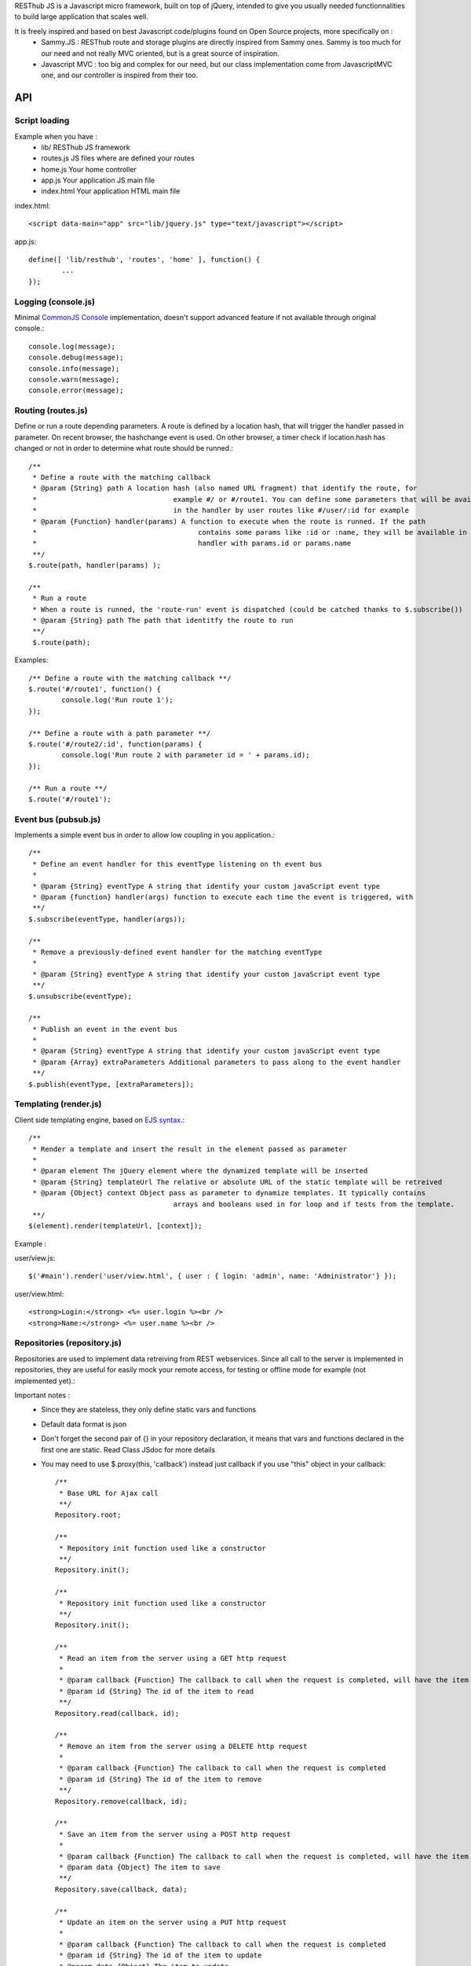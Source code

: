 RESThub JS is a Javascript micro framework, built on top of jQuery, intended to give you usually needed functionnalities
to build large application that scales well.

It is freely inspired and based on best Javascript code/plugins found on Open Source projects, more specifically on :
 * Sammy.JS : RESThub route and storage plugins are directly inspired from Sammy ones. Sammy is too much for our need and not really MVC oriented, but is a great source of inspiration.
 * Javascript MVC : too big and complex for our need, but our class implementation come from JavascriptMVC one, and our controller is inspired from their too.

API
===
 
Script loading
--------------

Example when you have :
 * lib/ RESThub JS framework
 * routes.js JS files where are defined your routes
 * home.js Your home controller
 * app.js Your application JS main file
 * index.html Your application HTML main file

index.html::

	<script data-main="app" src="lib/jquery.js" type="text/javascript"></script>
	
app.js::

	define([ 'lib/resthub', 'routes', 'home' ], function() {
		...
	});


Logging (console.js)
--------------------
Minimal `CommonJS Console <http://wiki.commonjs.org/wiki/Console>`_ implementation, doesn't support advanced feature if not available through original console.::

		console.log(message);
		console.debug(message);
		console.info(message);
		console.warn(message);
		console.error(message);
	
Routing (routes.js)
-------------------
Define or run a route depending parameters. A route is defined by a location hash, that will trigger the handler passed in parameter.
On recent browser, the hashchange event is used. On other browser, a timer check if location.hash has changed or not in order to determine what route should be runned.::

	/**
	 * Define a route with the matching callback
	 * @param {String} path A location hash (also named URL fragment) that identify the route, for
	 *				   example #/ or #/route1. You can define some parameters that will be available
	 *				   in the handler by user routes like #/user/:id for example
	 * @param {Function} handler(params) A function to execute when the route is runned. If the path
	 *					 contains some params like :id or :name, they will be available in the
	 *					 handler with params.id or params.name
	 **/
	$.route(path, handler(params) );
	
	/**
	 * Run a route
	 * When a route is runned, the 'route-run' event is dispatched (could be catched thanks to $.subscribe())
	 * @param {String} path The path that identitfy the route to run
	 **/
	 $.route(path);
	
Examples::

	/** Define a route with the matching callback **/
	$.route('#/route1', function() {
		console.log('Run route 1');
	});
	
	/** Define a route with a path parameter **/
	$.route('#/route2/:id', function(params) {
		console.log('Run route 2 with parameter id = ' + params.id);
	});
	
	/** Run a route **/ 
	$.route('#/route1');

Event bus (pubsub.js)
---------------------
Implements a simple event bus in order to allow low coupling in you application.::

	  /**
	   * Define an event handler for this eventType listening on th event bus
	   *
	   * @param {String} eventType A string that identify your custom javaScript event type
	   * @param {function} handler(args) function to execute each time the event is triggered, with 
	   **/
	  $.subscribe(eventType, handler(args));
	  
	  /**
	   * Remove a previously-defined event handler for the matching eventType
	   * 
	   * @param {String} eventType A string that identify your custom javaScript event type
	   **/
	  $.unsubscribe(eventType);
	  
	  /**
	   * Publish an event in the event bus
	   * 
	   * @param {String} eventType A string that identify your custom javaScript event type
	   * @param {Array} extraParameters Additional parameters to pass along to the event handler
	   **/
	  $.publish(eventType, [extraParameters]);

Templating (render.js)
----------------------
Client side templating engine, based on `EJS syntax <http://embeddedjs.com/getting_started.html>`_.::

		/**
		 * Render a template and insert the result in the element passed as parameter
		 * 
		 * @param element The jQuery element where the dynamized template will be inserted
		 * @param {String} templateUrl The relative or absolute URL of the static template will be retreived
		 * @param {Object} context Object pass as parameter to dynamize templates. It typically contains
		 				   arrays and booleans used in for loop and if tests from the template.
		 **/
		$(element).render(templateUrl, [context]); 
		
Example :

user/view.js::
		
		$('#main').render('user/view.html', { user : { login: 'admin', name: 'Administrator'} });
		
user/view.html::

		<strong>Login:</strong> <%= user.login %><br />
		<strong>Name:</strong> <%= user.name %><br />

Repositories (repository.js)
----------------------------
Repositories are used to implement data retreiving from REST webservices. Since all call to the server
is implemented in repositories, they are useful for easily mock your remote access, for testing or 
offline mode for example (not implemented yet).::

Important notes :
 * Since they are stateless, they only define static vars and functions
 * Default data format is json
 * Don't forget the second pair of {} in your repository declaration, it means that vars and functions declared in
   the first one are static. Read Class JSdoc for more details
 * You may need to use $.proxy(this, 'callback') instead just callback if you use "this" object in your callback::

	/**
	 * Base URL for Ajax call
	 **/
	Repository.root;
	
	/**
	 * Repository init function used like a constructor
	 **/
	Repository.init();
	
	/**
	 * Repository init function used like a constructor
	 **/
	Repository.init();
	
	/**
	 * Read an item from the server using a GET http request
	 *
	 * @param callback {Function} The callback to call when the request is completed, will have the item read as parameter
	 * @param id {String} The id of the item to read
	 **/
	Repository.read(callback, id);
	
	/**
	 * Remove an item from the server using a DELETE http request
	 *
	 * @param callback {Function} The callback to call when the request is completed
	 * @param id {String} The id of the item to remove
	 **/
	Repository.remove(callback, id);
	
	/**
	 * Save an item from the server using a POST http request
	 *
	 * @param callback {Function} The callback to call when the request is completed, will have the item saved as parameter
	 * @param data {Object} The item to save
	 **/
	Repository.save(callback, data);
	
	/**
	 * Update an item on the server using a PUT http request
	 *
	 * @param callback {Function} The callback to call when the request is completed
	 * @param id {String} The id of the item to update
	 * @param data {Object} The item to update
	 **/
	Repository.update(callback, id, data);

Example :::

		Repository.extend("UserRepository", {
			root : 'api/user/',
			check : function(callback, data) {
				this._post(this.root + 'check/', callback, data);
			}
		}, {});
		
		...
		
		UserRepository.save(function() { console.log('User saved'); }), { login: 'admin', name: 'Administrator'});
		UserRepository.check(function() { console.log('User checked'); }), { login: 'admin', password: '1234'})

Controller
----------
Todo ...

Class (class.js)
----------------
Class provides simulated inheritance in JavaScript. Use $.Class to bridge the gap between
jQuery's functional programming style and Object Oriented Programming.
It is based off John Resig's `Simple Class <http://ejohn.org/blog/simple-javascript-inheritance/>`_
Inheritance library and Javascript MVC improvements.

Besides prototypal inheritance, it includes a few important features:
 * Static inheritance
 * Introspection
 * Namespaces
 * Setup and initialization methods
 * Easy callback function creation

**Static vs. Prototype**

Before learning about Class, it's important to understand the difference between a class's static
and prototype properties.::

		//STATIC
		MyClass.staticProperty  //shared property
		
		//PROTOTYPE
		myclass = new MyClass()
		myclass.prototypeMethod() //instance method

A static (or class) property is on the Class constructor function itself and can be thought of being
shared by all instances of the Class. Prototype propertes are available only on instances of the Class.

**A Basic Class**

The following creates a Monster class with a name (for introspection), static, and prototype members.
Every time a monster instance is created, the static count is incremented.::

		$.Class.extend('Monster',
		/* @static *|
		{
			count: 0
		},
		/* @prototype *|
		{
			init: function( name ) {
				// saves name on the monster instance
				this.name = name;
				// sets the health
				this.health = 10;
				// increments count
				this.Class.count++;
			},
			eat: function( smallChildren ){
				this.health += smallChildren;
			},
			fight: function() {
				this.health -= 2;
			}
		});
		
		var hydra = new Monster('hydra');
		var dragon = new Monster('dragon');
		hydra.name        // -> hydra
		Monster.count     // -> 2
		Monster.shortName // -> 'Monster'
		hydra.eat(2);     // health = 12
		dragon.fight();   // health = 8

Notice that the prototype *init* function is called when a new instance of Monster is created.

**Inheritance**

When a class is extended, all static and prototype properties are available on the new class.
If you overwrite a function, you can call the base class's function by calling this._super.
Lets create a SeaMonster class. SeaMonsters are less efficient at eating small children, but more
powerful fighters.::

		Monster.extend("SeaMonster", {
			eat: function( smallChildren ) {
				this._super(smallChildren / 2);
			},
			fight: function() {
				this.health -= 1;
			}
		});
		
		var lockNess = new SeaMonster('Lock Ness');
		lockNess.eat(4);   //health = 12
		lockNess.fight();  //health = 11

**Static property inheritance**

You can also inherit static properties in the same way:::

		$.Class.extend("First",
		{
			staticMethod: function() { return 1;}
		},{})

		First.extend("Second", {
			staticMethod: function() { return this._super()+1;}
		},{})
		
		Second.staticMethod() // -> 2

**Namespaces**

Namespaces are a good idea! We encourage you to namespace all of your code.
 * It makes it possible to drop your code into another app without problems.
 * Making a namespaced class is easy:::
 
		$.Class.extend("MyNamespace.MyClass",{},{});
		new MyNamespace.MyClass()
		
**Introspection**

Often, it's nice to create classes whose name helps determine functionality.  Ruby on Rails's .. _ActiveRecord
ORM class: http://api.rubyonrails.org/classes/ActiveRecord/Base.html is a great example of this. Unfortunately,
JavaScript doesn't have a way of determining an object's name, so the developer must provide a name.
Class fixes this by taking a String name for the class.::

		$.Class.extend("MyOrg.MyClass",{},{})
		MyOrg.MyClass.shortName //-> 'MyClass'
		MyOrg.MyClass.fullName //->  'MyOrg.MyClass'
		
The fullName (with namespaces) and the shortName (without namespaces) are added to the Class's static properties.

**Setup and initialization methods**

Class provides static and prototype initialization functions.
These come in two flavors - setup and init.
Setup is called before init and can be used to 'normalize' init's arguments.

PRO TIP: Typically, you don't need setup methods in your classes. Use Init instead.
Reserve setup methods for when you need to do complex pre-processing of your class before init is called.::

		$.Class.extend("MyClass",
		{
			setup: function() {} //static setup
			init: function() {} //static constructor
		},
		{
			setup: function() {} //prototype setup
			init: function() {} //prototype constructor
		})


Setup functions are called before init functions.  Static setup functions are passed the base class
followed by arguments passed to the extend function. Prototype static functions are passed the Class
constructor function arguments.

If a setup function returns an array, that array will be used as the arguments for the following init method.
This provides setup functions the ability to normalize arguments passed to the init constructors.
They are also excellent places to put setup code you want to almost always run.

Init functions are called after setup functions. Typically, they receive the same arguments as their preceding
setup function. The Foo class's init method gets called in the following example:::

		$.Class.Extend("Foo", {
			init: function( arg1, arg2, arg3 ) {
				this.sum = arg1+arg2+arg3;
			}
		});
				
		var foo = new Foo(1,2,3);
		foo.sum //-> 6

**Callbacks**

Similar to jQuery's proxy method, Class provides a jQuery.Class.static.callback function that returns
a callback to a method that will always have this set to the class or instance of the class.

The following example uses this.callback to make sure this.name is available in show.::

		$.Class.extend("Todo",{
			init: function( name ) { this.name = name }
			get: function() {
				$.get("/stuff",this.callback('show'))
			},
			show: function( txt ) {
				alert(this.name+txt)
			}
		});
		
		new Todo("Trash").get();

Callback is available as a static and prototype method.

Storage (storage.js)
--------------------

Abstract various browser storage methods. Actually just localstorage is implemented, but it will shortly implement other storage mechanisms (memory, jquery data, session storage, cookie).::

		/**
		 * Store an item in the local storage (Not compatible with Internet Explorer <= 7)
		 * 
		 * Publish an event 'storage-set-itemkey' (replace itemkey by you item key) and the item as eventData
		 * For example, storing user item will publish a  storage-set-user event
		 *
		 * @param {String} key Key of the stored item, this will be used to retreive it later
		 * @param {Object} item Item than will be stored in the storage, can be a string or an object
		 **/
		$.storage.set(key, item);
    	
		/**
		 * Retreive an item from the local storage
		 *
		 * @param {String} key Key of the item to retreive
		 * @return {Object} The object retreived
		 **/
		$.storage.get(key);
        
         /**
          * Clear all items currently stored
          **/
		$.storage.clear();
        
        /**
          * Remove the specified item 
          * @param key Key of the item to remove
          **/
		$.storage.remove(key);

JSON (json.js)
--------------

Abstract object to JSON and JSON to object conversions, in order to be able to handle this in browser when JSON.stringify() and
JSON.parse() are not implemented.::

		/** 
		 * Converts the given argument into a JSON respresentation.
		 * If an object has a "toJSON" function, that will be used to get the representation.
         * Non-integer/string keys are skipped in the object, as are keys that point to a function.
		 *
		 * @param {Object} object The object to convert to JSON respresentation
		 * @return {String} The JSON representation of the object passed as parameter
     	 **/
    	$.toJSON(object);
    	
		/**
		 * Evaluates a JSON representation to an object
		 * @param {String} src The object to convert to JSON respresentation
		 * @return {Object} The object evaluated
		 **/
    	$.evalJSON(src);
    	
    	/**
         * Evals JSON in a way that is *more* secure.
         *
         * @param {String} src The object to convert to JSON respresentation
		 * @return {Object} The object evaluated
    	 **/
    	$.secureEvalJSON(src);


Test it in your browser
=======================

You can test RESThub JS functionnalities in your browser by :
 * Opening src/test/index.html (file:// mode)
 * Run mvn jetty:run and go to http://localhost:8080/test/ URL (http:// mode, mostly usefull with Chrome that has difficulties with file:// mode)
